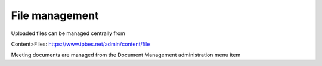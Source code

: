 File management
---------------

Uploaded files can be managed centrally from

Content>Files: https://www.ipbes.net/admin/content/file

Meeting documents are managed from the Document Management administration menu item
